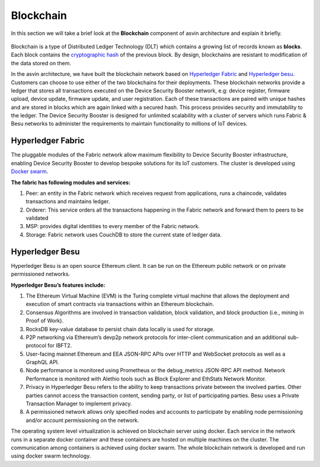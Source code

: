 ===========
Blockchain
===========

In this section we will take a brief look at the **Blockchain** component of 
asvin architecture and explain it briefly. 

    .. image:: ../images/asvinarchitecture-bc.png
        :width: 800pt
        :align: center

Blockchain is a type of Distributed Ledger Technology (DLT) which contains a growing list 
of records known as **blocks**. Each block contains the 
`cryptographic hash <https://en.wikipedia.org/wiki/Cryptographic_hash_function>`_ 
of the previous block. By design, blockchains are resistant to modification of the data stored on them.

In the asvin architecture, we have built the blockchain network based on 
`Hyperledger Fabric <https://www.hyperledger.org/use/fabric>`_ and 
`Hyperledger besu <https://www.hyperledger.org/use/besu>`_. Customers can choose to use either of the two
blockchains for their deployments. These blockchain networks provide a ledger that stores all transactions 
executed on the Device Security Booster network, e.g: device register, firmware upload, device update, firmware update, 
and user registration. Each of these transactions are paired with unique hashes and are stored in blocks which are again 
linked with a secured hash. This process provides security and immutability to the ledger. 
The Device Security Booster is designed for unlimited scalability with a cluster of servers which runs 
Fabric & Besu networks to administer the requirements to maintain functionality to millions of IoT devices.

Hyperledger Fabric
##################

The pluggable modules of the Fabric network allow maximum flexibility to Device Security Booster infrastructure, 
enabling Device Security Booster to develop bespoke solutions for its IoT customers. The cluster is developed using `Docker swarm <https://www.docker.com/>`_.

**The fabric has following modules and services:**

1. Peer: an entity in the Fabric network which receives request from applications, runs a chaincode, 
   validates transactions and maintains ledger.
2. Orderer: This service orders all the transactions happening in the Fabric network and forward them to peers to be validated
3. MSP: provides digital identities to every member of the Fabric network.
4. Storage: Fabric network uses CouchDB to store the current state of ledger data.

Hyperledger Besu
################

Hyperledger Besu is an open source Ethereum client. It can be run on the Ethereum public network or on 
private permissioned networks. 

**Hyperledger Besu’s features include:** 

1. The Ethereum Virtual Machine (EVM) is the Turing complete virtual machine that allows the deployment 
   and execution of smart contracts via transactions within an Ethereum blockchain.
2. Consensus Algorithms are involved in transaction validation, block validation, and block production (i.e., mining in Proof of Work). 
3. RocksDB key-value database to persist chain data locally is used for storage.  
4. P2P networking via Ethereum’s devp2p network protocols for inter-client communication and an additional sub-protocol for IBFT2.
5. User-facing mainnet Ethereum and EEA JSON-RPC APIs over HTTP and WebSocket protocols as well as a GraphQL API.  
6. Node performance is monitored using Prometheus or the debug_metrics JSON-RPC API method. 
   Network Performance is monitored with Alethio tools such as Block Explorer and EthStats Network Monitor.
7. Privacy in Hyperledger Besu refers to the ability to keep transactions private between the involved parties. 
   Other parties cannot access the transaction content, sending party, or list of participating parties. 
   Besu uses a Private Transaction Manager to implement privacy. 
8. A permissioned network allows only specified nodes and accounts to participate by enabling 
   node permissioning and/or account permissioning on the network.


The operating system level virtualization is achieved on blockchain server using docker. Each service
in the network runs in a separate docker container and these containers are hosted on multiple
machines on the cluster. The communication among containers is achieved using docker swarm. The whole 
blockchain network is developed and run using docker swarm technology.
